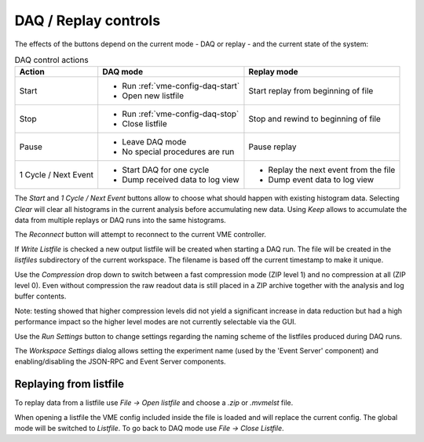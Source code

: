==================================================
DAQ / Replay controls
==================================================

.. autofigure:: images/intro_daq_control.png

    DAQ controls


The effects of the buttons depend on the current mode - DAQ or replay - and the
current state of the system:

.. table:: DAQ control actions
    :name: table-daq-control-actions

    +--------------+-----------------------------------+----------------------------------------+
    | Action       | DAQ mode                          | Replay mode                            |
    +==============+===================================+========================================+
    | Start        | * Run :ref:`vme-config-daq-start` | Start replay from beginning of file    |
    |              | * Open new listfile               |                                        |
    +--------------+-----------------------------------+----------------------------------------+
    | Stop         | * Run :ref:`vme-config-daq-stop`  | Stop and rewind to beginning of file   |
    |              | * Close listfile                  |                                        |
    +--------------+-----------------------------------+----------------------------------------+
    | Pause        | * Leave DAQ mode                  | Pause replay                           |
    |              | * No special procedures are run   |                                        |
    +--------------+-----------------------------------+----------------------------------------+
    | 1 Cycle      | * Start DAQ for one cycle         | * Replay the next event from the file  |
    | / Next Event | * Dump received data to log view  | * Dump event data to log view          |
    +--------------+-----------------------------------+----------------------------------------+

The *Start* and *1 Cycle / Next Event* buttons allow to choose what should
happen with existing histogram data. Selecting *Clear* will clear all
histograms in the current analysis before accumulating new data. Using *Keep*
allows to accumulate the data from multiple replays or DAQ runs into the same
histograms.

The *Reconnect* button will attempt to reconnect to the current VME controller.

If *Write Listfile* is checked a new output listfile will be created when
starting a DAQ run. The file will be created in the *listfiles* subdirectory of
the current workspace. The filename is based off the current timestamp to make
it unique.

Use the *Compression* drop down to switch between a fast compression mode (ZIP
level 1) and no compression at all (ZIP level 0). Even without compression the
raw readout data is still placed in a ZIP archive together with the analysis
and log buffer contents.

Note: testing showed that higher compression levels did not yield a significant
increase in data reduction but had a high performance impact so the higher
level modes are not currently selectable via the GUI.

Use the *Run Settings* button to change settings regarding the naming scheme of
the listfiles produced during DAQ runs.

The *Workspace Settings* dialog allows setting the experiment name (used by the
'Event Server' component) and enabling/disabling the JSON-RPC and Event Server
components.

Replaying from listfile
-------------------------

To replay data from a listfile use *File -> Open listfile* and choose a *.zip*
or *.mvmelst* file.

When opening a listfile the VME config included inside the file is loaded and
will replace the current config. The global mode will be switched to
*Listfile*. To go back to DAQ mode use *File -> Close Listfile*.
